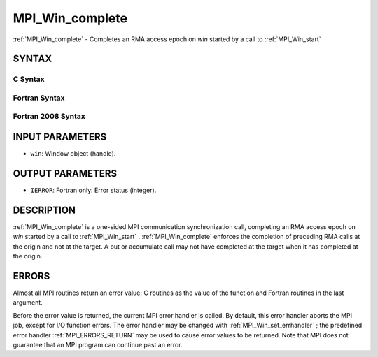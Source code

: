 .. _MPI_Win_complete:

MPI_Win_complete
~~~~~~~~~~~~~~~~
:ref:`MPI_Win_complete`  - Completes an RMA access epoch on *win* started by
a call to :ref:`MPI_Win_start` 

SYNTAX
======

C Syntax
--------

.. code-block:: c
   :linenos:

   #include <mpi.h>
   MPI_Win_complete(MPI_Win win)

Fortran Syntax
--------------

.. code-block:: fortran
   :linenos:

   USE MPI
   ! or the older form: INCLUDE 'mpif.h'
   MPI_WIN_COMPLETE(WIN, IERROR)

Fortran 2008 Syntax
-------------------

.. code-block:: fortran
   :linenos:

   USE mpi_f08
   MPI_Win_complete(win, ierror)
   	TYPE(MPI_Win), INTENT(IN) :: win
   	INTEGER, OPTIONAL, INTENT(OUT) :: ierror

INPUT PARAMETERS
================

* ``win``: Window object (handle). 

OUTPUT PARAMETERS
=================

* ``IERROR``: Fortran only: Error status (integer). 

DESCRIPTION
===========

:ref:`MPI_Win_complete`  is a one-sided MPI communication synchronization call,
completing an RMA access epoch on *win* started by a call to
:ref:`MPI_Win_start` . :ref:`MPI_Win_complete`  enforces the completion of preceding RMA
calls at the origin and not at the target. A put or accumulate call may
not have completed at the target when it has completed at the origin.

ERRORS
======

Almost all MPI routines return an error value; C routines as the value
of the function and Fortran routines in the last argument.

Before the error value is returned, the current MPI error handler is
called. By default, this error handler aborts the MPI job, except for
I/O function errors. The error handler may be changed with
:ref:`MPI_Win_set_errhandler` ; the predefined error handler :ref:`MPI_ERRORS_RETURN` 
may be used to cause error values to be returned. Note that MPI does not
guarantee that an MPI program can continue past an error.


.. seealso:: | :ref:`MPI_Win_start` 
